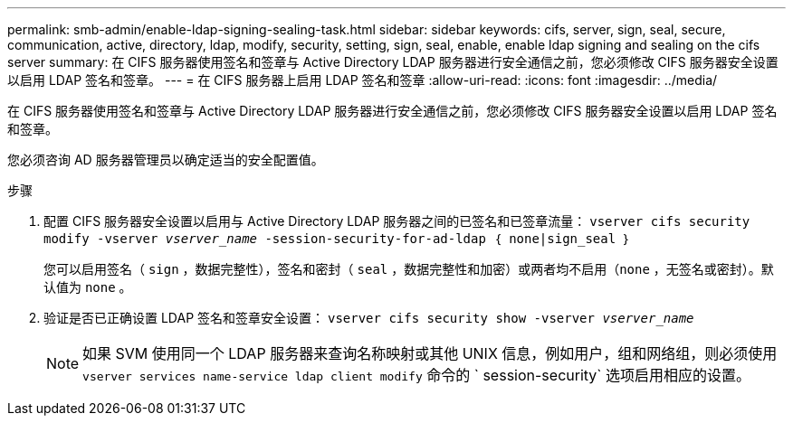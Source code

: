 ---
permalink: smb-admin/enable-ldap-signing-sealing-task.html 
sidebar: sidebar 
keywords: cifs, server, sign, seal, secure, communication, active, directory, ldap, modify, security, setting, sign, seal, enable, enable ldap signing and sealing on the cifs server 
summary: 在 CIFS 服务器使用签名和签章与 Active Directory LDAP 服务器进行安全通信之前，您必须修改 CIFS 服务器安全设置以启用 LDAP 签名和签章。 
---
= 在 CIFS 服务器上启用 LDAP 签名和签章
:allow-uri-read: 
:icons: font
:imagesdir: ../media/


[role="lead"]
在 CIFS 服务器使用签名和签章与 Active Directory LDAP 服务器进行安全通信之前，您必须修改 CIFS 服务器安全设置以启用 LDAP 签名和签章。

您必须咨询 AD 服务器管理员以确定适当的安全配置值。

.步骤
. 配置 CIFS 服务器安全设置以启用与 Active Directory LDAP 服务器之间的已签名和已签章流量： `vserver cifs security modify -vserver _vserver_name_ -session-security-for-ad-ldap ｛ none|sign_seal ｝`
+
您可以启用签名（ `sign` ，数据完整性），签名和密封（ `seal` ，数据完整性和加密）或两者均不启用（`none` ，无签名或密封）。默认值为 `none` 。

. 验证是否已正确设置 LDAP 签名和签章安全设置： `vserver cifs security show -vserver _vserver_name_`
+
[NOTE]
====
如果 SVM 使用同一个 LDAP 服务器来查询名称映射或其他 UNIX 信息，例如用户，组和网络组，则必须使用 `vserver services name-service ldap client modify` 命令的 ` session-security` 选项启用相应的设置。

====

